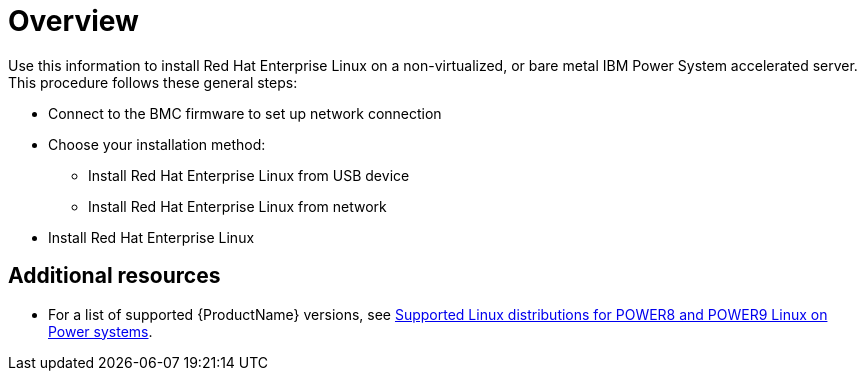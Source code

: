 [id="installing-red-hat-enterprise-linux-on-ibm-power-system-accelerated-servers_{context}"]
= Overview

Use this information to install Red Hat Enterprise Linux on a non-virtualized, or bare metal IBM Power System accelerated server. This procedure follows these general steps:

* Connect to the BMC firmware to set up network connection
* Choose your installation method:
** Install Red Hat Enterprise Linux from USB device
** Install Red Hat Enterprise Linux from network
* Install Red Hat Enterprise Linux

[discrete]
== Additional resources

* For a list of supported {ProductName} versions, see link:https://www.ibm.com/support/knowledgecenter/linuxonibm/liaam/liaamdistros.htm[Supported Linux distributions for POWER8 and POWER9 Linux on Power systems].
